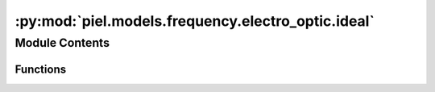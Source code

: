 :py:mod:`piel.models.frequency.electro_optic.ideal`
===================================================

.. py:module:: piel.models.frequency.electro_optic.ideal


Module Contents
---------------


Functions
~~~~~~~~~

.. autoapisummary::

   piel.models.frequency.electro_optic.ideal.ideal_active_mzi2x2_2x2



.. py:function:: ideal_active_mzi2x2_2x2()
